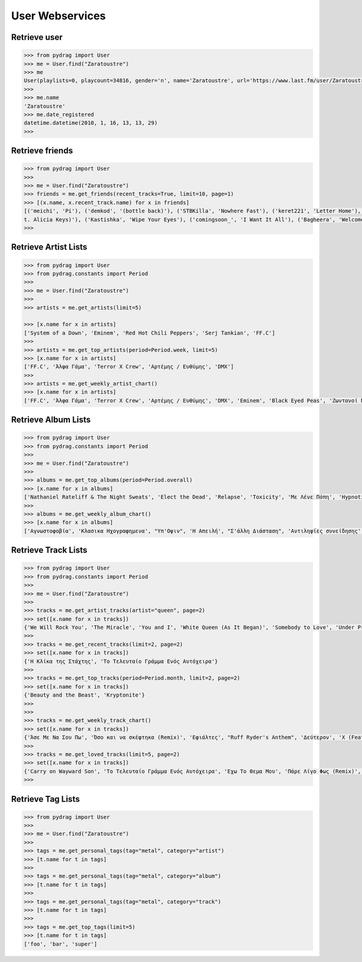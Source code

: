 User Webservices
================


Retrieve user
-------------

.. code-block :: python

    >>> from pydrag import User
    >>> me = User.find("Zaratoustre")
    >>> me
    User(playlists=0, playcount=34816, gender='n', name='Zaratoustre', url='https://www.last.fm/user/Zaratoustre', country='Greece', image=[Image(size='small', text='https://lastfm-img2.akamaized.net/i/u/34s/a4503fbd410046dcc63317f0fa19613a.png'), Image(size='medium', text='https://lastfm-img2.akamaized.net/i/u/64s/a4503fbd410046dcc63317f0fa19613a.png'), Image(size='large', text='https://lastfm-img2.akamaized.net/i/u/174s/a4503fbd410046dcc63317f0fa19613a.png'), Image(size='extralarge', text='https://lastfm-img2.akamaized.net/i/u/300x300/a4503fbd410046dcc63317f0fa19613a.png')], age=0, registered=1263647609, real_name='Chris T', recent_track=None)
    >>>
    >>> me.name
    'Zaratoustre'
    >>> me.date_registered
    datetime.datetime(2010, 1, 16, 13, 13, 29)
    >>>


Retrieve friends
----------------

.. code-block :: python

    >>> from pydrag import User
    >>>
    >>> me = User.find("Zaratoustre")
    >>> friends = me.get_friends(recent_tracks=True, limit=10, page=1)
    >>> [(x.name, x.recent_track.name) for x in friends]
    [('meichi', 'Pi'), ('demkod', '(bottle back)'), ('STBKilla', 'Nowhere Fast'), ('keret221', 'Letter Home'), ('Lilfix', 'Namorar pra Quê?'), ('Yoji', 'Empire State of Mind (fea
    t. Alicia Keys)'), ('Kastishka', 'Wipe Your Eyes'), ('comingsoon_', 'I Want It All'), ('Bagheera', 'Welcome Home')]
    >>>


Retrieve Artist Lists
---------------------

.. code-block :: python

    >>> from pydrag import User
    >>> from pydrag.constants import Period
    >>>
    >>> me = User.find("Zaratoustre")
    >>>
    >>> artists = me.get_artists(limit=5)

    >>> [x.name for x in artists]
    ['System of a Down', 'Eminem', 'Red Hot Chili Peppers', 'Serj Tankian', 'FF.C']
    >>>
    >>> artists = me.get_top_artists(period=Period.week, limit=5)
    >>> [x.name for x in artists]
    ['FF.C', 'Άλφα Γάμα', 'Terror X Crew', 'Αρτέμης / Ευθύμης', 'DMX']
    >>>
    >>> artists = me.get_weekly_artist_chart()
    >>> [x.name for x in artists]
    ['FF.C', 'Άλφα Γάμα', 'Terror X Crew', 'Αρτέμης / Ευθύμης', 'DMX', 'Eminem', 'Black Eyed Peas', 'Ζωντανοί Νεκροί', "Goin' Through", 'Wu-Tang Clan', '50 Cent', 'The Beatnuts', 'Xzibit', 'Nathaniel Rateliff', 'Placebo', 'Rage Against the Machine', 'Ελένη Βιτάλη']


Retrieve Album Lists
--------------------

.. code-block :: python

    >>> from pydrag import User
    >>> from pydrag.constants import Period
    >>>
    >>> me = User.find("Zaratoustre")
    >>>
    >>> albums = me.get_top_albums(period=Period.overall)
    >>> [x.name for x in albums]
    ['Nathaniel Rateliff & The Night Sweats', 'Elect the Dead', 'Relapse', 'Toxicity', 'Με Λένε Πόπη', 'Hypnotize', 'Mezmerize', 'Steal This Album!', 'Bestwishes', 'Past Masters', 'The Better Life', 'System of a Down', 'Californication', 'Demon Days', 'A Real Dead One', 'Κλασικα Ηχογραφημενα', 'Hot Fuss', 'The Black Parade', 'Back to Bedlam', 'Recovery', 'Monkey Business', 'The Getaway', 'Danger Days: The True Lives of the Fabulous Killjoys', 'Live in Texas', 'Harakiri', 'Αντιληψίες συνείδησης', "It's Dark And Hell Is Hot", 'Sting In The Tail', 'Blood Sugar Sex Magik', 'American IV: The Man Comes Around', 'Η Απειλή', 'True Blood Volume 1', 'Lovers', 'Sigh No More', 'Imperfect Harmonies', 'Before I Self Destruct', 'The Eminem Show', "Υπ'Οψιν", 'Hengen Jizai no Magical Star', 'Beggars Banquet', 'History Begins', 'The Razors Edge', 'Back in Black', 'The Best Damn Thing', 'Deep Purple in Rock: Anniversary Edition 1995', 'Let It Be', 'With the Lights Out', 'Ο Ρομπέν των χαζών (Rodon Live)', 'Appetite for Destruction', 'Fear of the Dark']
    >>>
    >>> albums = me.get_weekly_album_chart()
    >>> [x.name for x in albums]
    ['Αγνωστοφοβία', 'Κλασικα Ηχογραφημενα', "Υπ'Οψιν", 'Η Απειλή', "Σ'άλλη Διάσταση", 'Αντιληψίες συνείδησης', 'Έσσεται Ήμαρ', 'Οχυρωμένη αντίληψη', 'Η Πόλις Εάλω', 'Monkey Business', 'Εγείρεσθε άγωμεν εντεύθεν', 'ΖΝ Εντολές', 'Νεοέλληνα Άκου', 'Ο διαλεχτός της άρνησης κι ο ακριβογιός της πίστης', 'The Duets', 'The Marshall Mathers LP2', 'The W', 'Year Of The Dog... Again', '8 Mile', 'Before I Self Destruct', "It's Dark And Hell Is Hot", 'Restless', 'TAKE IT OR SQUEEZE IT', 'Σκληροί Καιροί', 'Nathaniel Rateliff & The Night Sweats', 'Rage Against the Machine', 'Sleeping with Ghosts', 'Terror X Crew', 'Η γεύση του μένους', 'Το απέναντι μπαλκόνι']



Retrieve Track Lists
--------------------

.. code-block :: python

    >>> from pydrag import User
    >>> from pydrag.constants import Period
    >>>
    >>> me = User.find("Zaratoustre")
    >>>
    >>> tracks = me.get_artist_tracks(artist="queen", page=2)
    >>> set([x.name for x in tracks])
    {'We Will Rock You', 'The Miracle', 'You and I', 'White Queen (As It Began)', 'Somebody to Love', 'Under Pressure', 'The Show Must Go On', "'39", "You're My Best Friend", 'Spread Your Wings', 'Another One Bites the Dust', 'Killer Queen', 'We Are the Champions', 'Nevermore', 'Fat Bottomed Girls', "Modern Times Rock 'N' Roll", 'Gimme the Prize', 'Bohemian Rhapsody', 'A Kind of Magic', 'Delilah', 'Bicycle Race', "Don't Stop Me Now", 'Misfire', 'Crazy Little Thing Called Love'}
    >>>
    >>> tracks = me.get_recent_tracks(limit=2, page=2)
    >>> set([x.name for x in tracks])
    {'Η Κλίκα της Στάχτης', 'Το Τελευταίο Γράμμα Ενός Αυτόχειρα'}
    >>>
    >>> tracks = me.get_top_tracks(period=Period.month, limit=2, page=2)
    >>> set([x.name for x in tracks])
    {'Beauty and the Beast', 'Kryptonite'}
    >>>
    >>>
    >>> tracks = me.get_weekly_track_chart()
    >>> set([x.name for x in tracks])
    {'Άσε Με Να Σου Πω', 'Όσο και να σκέφτηκα (Remix)', 'Εφιάλτες', "Ruff Ryder's Anthem", 'Δεύτερον', 'X (Feat. Snoop Dogg)', 'Παλιό Ποτό', 'MCs & DJs', 'Κράτα απόσταση (ft. Dash)', 'Χρηματολαγνεία', 'Ο κύκλος', 'Δεν αρκεί', 'Αντίδοτο', 'Παραμύθι (feat Deadlock) Remix', "No Escapin' This", 'Rap God', 'Dibi Dibi Song', 'Μη Φοβάσαι', 'Το Τελευταίο Γράμμα Ενός Αυτόχειρα', 'Ορχηστρικό 2', 'Πάρε Λίγο Φως (Remix)', 'Ω, Ναι', 'Οι Στίχοι Μας Ποτέ Δεν Σταματάνε', 'Έλα Μου', 'Επιτέλους Αρχή', 'Αγνωστοφοβία', 'Το Ημερολόγιο', 'Μακρύς, Βαρύς Χειμώνας', 'Στημένο παιχνίδι', 'Η δικιά μου Ιθάκη', 'Δήλωση', 'Βαρέθηκα', 'Η Αφύπνησις', 'συνοποσία', 'Άλλη Μια Άρχη', 'Το όριο', 'Φταίω Κι Εγώ', 'WE GOT TO PUMP IT UP', 'Ανάθεμα', 'Άλλο Ένα Αντίο', 'Θολά Νερά', 'Έτσι Το Ζω', 'Δέκα Πόντους Τακούνι', 'Άντε Να Δούμε Που Θα Φτάσει', 'Λεπτή γραμμή', 'Η νύχτα των ζωντανών νεκρών', 'Με χρέος μεγάλο', 'Ανήθικο μου στυλ (ft. Χαρμάνης)', 'Είσαι Ακόμα Εδώ', 'Όπως πρώτα (βαρεία μίξις)', 'Επίλογος', 'Ο dj alx στον τεκέ', 'Νεοέλληνα Άκου', 'Αρκετά Για Να Μαθαίνεις', 'Η κιβωτός', 'Προοίμιον', 'Όπως πρώτα (Gauloise mix)', 'Παιχνίδια του μυαλού', 'Απολογισμός', 'Οι στίχοι μας ποτέ δεν σταματάνε (ηλεκτρική καρέκλα)', 'Goodbye', "Don't Phunk with My Heart", 'Πισώπλατα', 'Hold Me Down', "Ριμοθέτηση '98", 'Ωδή εις το γκούτσι φόρεμα', 'Εκδοχή', 'The Bitter End', 'Μια φορά και έναν καιρό', 'Ριπή', 'Όσα μου έμαθες εσύ', 'Ποτέ Δεν Είναι Αργά', 'Περίφημη Τετράδα', 'Παραμύθι', 'Άδειο Σκηνικό', 'Ξύπνιος μέσα στα όνειρα κάποιων άλλων', 'I Need Never Get Old', 'Η Κλίκα της Στάχτης', 'Killing in the Name', 'Μια διαπίστωση', 'Νέος τρόπος σκέψης', 'Pump It', 'Φωτεινός Ορίζοντας', 'Για τα λεφτά γίνονται όλα', 'Περσεφόνη', 'Το ξόδι (σκοταδισμός Β Α)', "Που 'ν' οι Πέννες σας;", 'Ο Έλληνας που έχεις συνηθίσει', 'Funky scratch', 'Δίκασμα', 'Υποθέσεις', 'Ηλιακή φύσις', 'Συζητώντας Με Έμενα', 'Ψυχικά νεκρός', 'Η πιο παλιά μάχη', 'Lose Yourself', 'Outro (ορχηστρικό)', 'Σημεία Των Καιρών', "Συναγερμός (Jungle Mix ''''98)", 'Πανικόβλητον', 'Η πτώση (feat. Ημισκούμπρια, Terror X Crew)', 'Protect Ya Neck (The Jump Off)', 'Δούρειος ήχος', 'Πρίσμα Φαντασίας', 'Κάποιοι', 'Ρυθμοδαμαστής & Πάνας'}
    >>>
    >>> tracks = me.get_loved_tracks(limit=5, page=2)
    >>> set([x.name for x in tracks])
    {'Carry on Wayward Son', 'Το Τελευταίο Γράμμα Ενός Αυτόχειρα', 'Εχω Το Θεμα Μου', 'Πάρε Λίγο Φως (Remix)', 'Strange Love'}
    >>>



Retrieve Tag Lists
------------------

.. code-block :: python

    >>> from pydrag import User
    >>>
    >>> me = User.find("Zaratoustre")
    >>>
    >>> tags = me.get_personal_tags(tag="metal", category="artist")
    >>> [t.name for t in tags]
    >>>
    >>> tags = me.get_personal_tags(tag="metal", category="album")
    >>> [t.name for t in tags]
    >>>
    >>> tags = me.get_personal_tags(tag="metal", category="track")
    >>> [t.name for t in tags]
    >>>
    >>> tags = me.get_top_tags(limit=5)
    >>> [t.name for t in tags]
    ['foo', 'bar', 'super']
